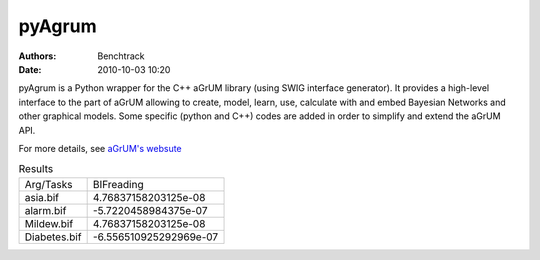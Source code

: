 pyAgrum
=======
:authors: Benchtrack
:date: 2010-10-03 10:20



pyAgrum is a Python wrapper for the C++ aGrUM library (using SWIG interface generator). It provides a high-level interface to the part of aGrUM allowing to create, model, learn, use, calculate with and embed Bayesian Networks and other graphical models. Some specific (python and C++) codes are added in order to simplify and extend the aGrUM API.

For more details, see `aGrUM's websute <https://agrum.org>`_

.. list-table:: Results
   :widths: auto

   * - Arg/Tasks
     - BIFreading
   * - asia.bif
     - 4.76837158203125e-08
   * - alarm.bif
     - -5.7220458984375e-07
   * - Mildew.bif
     - 4.76837158203125e-08
   * - Diabetes.bif
     - -6.556510925292969e-07
